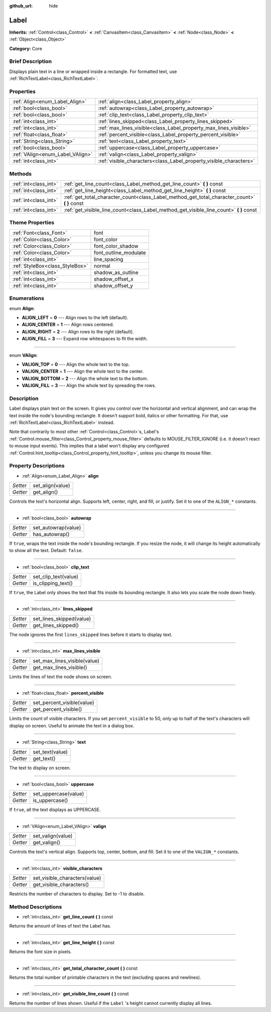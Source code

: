 :github_url: hide

.. Generated automatically by doc/tools/makerst.py in Godot's source tree.
.. DO NOT EDIT THIS FILE, but the Label.xml source instead.
.. The source is found in doc/classes or modules/<name>/doc_classes.

.. _class_Label:

Label
=====

**Inherits:** :ref:`Control<class_Control>` **<** :ref:`CanvasItem<class_CanvasItem>` **<** :ref:`Node<class_Node>` **<** :ref:`Object<class_Object>`

**Category:** Core

Brief Description
-----------------

Displays plain text in a line or wrapped inside a rectangle. For formatted text, use :ref:`RichTextLabel<class_RichTextLabel>`.

Properties
----------

+----------------------------------+--------------------------------------------------------------------+
| :ref:`Align<enum_Label_Align>`   | :ref:`align<class_Label_property_align>`                           |
+----------------------------------+--------------------------------------------------------------------+
| :ref:`bool<class_bool>`          | :ref:`autowrap<class_Label_property_autowrap>`                     |
+----------------------------------+--------------------------------------------------------------------+
| :ref:`bool<class_bool>`          | :ref:`clip_text<class_Label_property_clip_text>`                   |
+----------------------------------+--------------------------------------------------------------------+
| :ref:`int<class_int>`            | :ref:`lines_skipped<class_Label_property_lines_skipped>`           |
+----------------------------------+--------------------------------------------------------------------+
| :ref:`int<class_int>`            | :ref:`max_lines_visible<class_Label_property_max_lines_visible>`   |
+----------------------------------+--------------------------------------------------------------------+
| :ref:`float<class_float>`        | :ref:`percent_visible<class_Label_property_percent_visible>`       |
+----------------------------------+--------------------------------------------------------------------+
| :ref:`String<class_String>`      | :ref:`text<class_Label_property_text>`                             |
+----------------------------------+--------------------------------------------------------------------+
| :ref:`bool<class_bool>`          | :ref:`uppercase<class_Label_property_uppercase>`                   |
+----------------------------------+--------------------------------------------------------------------+
| :ref:`VAlign<enum_Label_VAlign>` | :ref:`valign<class_Label_property_valign>`                         |
+----------------------------------+--------------------------------------------------------------------+
| :ref:`int<class_int>`            | :ref:`visible_characters<class_Label_property_visible_characters>` |
+----------------------------------+--------------------------------------------------------------------+

Methods
-------

+-----------------------+--------------------------------------------------------------------------------------------------+
| :ref:`int<class_int>` | :ref:`get_line_count<class_Label_method_get_line_count>` **(** **)** const                       |
+-----------------------+--------------------------------------------------------------------------------------------------+
| :ref:`int<class_int>` | :ref:`get_line_height<class_Label_method_get_line_height>` **(** **)** const                     |
+-----------------------+--------------------------------------------------------------------------------------------------+
| :ref:`int<class_int>` | :ref:`get_total_character_count<class_Label_method_get_total_character_count>` **(** **)** const |
+-----------------------+--------------------------------------------------------------------------------------------------+
| :ref:`int<class_int>` | :ref:`get_visible_line_count<class_Label_method_get_visible_line_count>` **(** **)** const       |
+-----------------------+--------------------------------------------------------------------------------------------------+

Theme Properties
----------------

+---------------------------------+-----------------------+
| :ref:`Font<class_Font>`         | font                  |
+---------------------------------+-----------------------+
| :ref:`Color<class_Color>`       | font_color            |
+---------------------------------+-----------------------+
| :ref:`Color<class_Color>`       | font_color_shadow     |
+---------------------------------+-----------------------+
| :ref:`Color<class_Color>`       | font_outline_modulate |
+---------------------------------+-----------------------+
| :ref:`int<class_int>`           | line_spacing          |
+---------------------------------+-----------------------+
| :ref:`StyleBox<class_StyleBox>` | normal                |
+---------------------------------+-----------------------+
| :ref:`int<class_int>`           | shadow_as_outline     |
+---------------------------------+-----------------------+
| :ref:`int<class_int>`           | shadow_offset_x       |
+---------------------------------+-----------------------+
| :ref:`int<class_int>`           | shadow_offset_y       |
+---------------------------------+-----------------------+

Enumerations
------------

.. _enum_Label_Align:

.. _class_Label_constant_ALIGN_LEFT:

.. _class_Label_constant_ALIGN_CENTER:

.. _class_Label_constant_ALIGN_RIGHT:

.. _class_Label_constant_ALIGN_FILL:

enum **Align**:

- **ALIGN_LEFT** = **0** --- Align rows to the left (default).

- **ALIGN_CENTER** = **1** --- Align rows centered.

- **ALIGN_RIGHT** = **2** --- Align rows to the right (default).

- **ALIGN_FILL** = **3** --- Expand row whitespaces to fit the width.

----

.. _enum_Label_VAlign:

.. _class_Label_constant_VALIGN_TOP:

.. _class_Label_constant_VALIGN_CENTER:

.. _class_Label_constant_VALIGN_BOTTOM:

.. _class_Label_constant_VALIGN_FILL:

enum **VAlign**:

- **VALIGN_TOP** = **0** --- Align the whole text to the top.

- **VALIGN_CENTER** = **1** --- Align the whole text to the center.

- **VALIGN_BOTTOM** = **2** --- Align the whole text to the bottom.

- **VALIGN_FILL** = **3** --- Align the whole text by spreading the rows.

Description
-----------

Label displays plain text on the screen. It gives you control over the horizontal and vertical alignment, and can wrap the text inside the node's bounding rectangle. It doesn't support bold, italics or other formatting. For that, use :ref:`RichTextLabel<class_RichTextLabel>` instead.

Note that contrarily to most other :ref:`Control<class_Control>`\ s, Label's :ref:`Control.mouse_filter<class_Control_property_mouse_filter>` defaults to MOUSE_FILTER_IGNORE (i.e. it doesn't react to mouse input events). This implies that a label won't display any configured :ref:`Control.hint_tooltip<class_Control_property_hint_tooltip>`, unless you change its mouse filter.

Property Descriptions
---------------------

.. _class_Label_property_align:

- :ref:`Align<enum_Label_Align>` **align**

+----------+------------------+
| *Setter* | set_align(value) |
+----------+------------------+
| *Getter* | get_align()      |
+----------+------------------+

Controls the text's horizontal align. Supports left, center, right, and fill, or justify. Set it to one of the ``ALIGN_*`` constants.

----

.. _class_Label_property_autowrap:

- :ref:`bool<class_bool>` **autowrap**

+----------+---------------------+
| *Setter* | set_autowrap(value) |
+----------+---------------------+
| *Getter* | has_autowrap()      |
+----------+---------------------+

If ``true``, wraps the text inside the node's bounding rectangle. If you resize the node, it will change its height automatically to show all the text. Default: ``false``.

----

.. _class_Label_property_clip_text:

- :ref:`bool<class_bool>` **clip_text**

+----------+----------------------+
| *Setter* | set_clip_text(value) |
+----------+----------------------+
| *Getter* | is_clipping_text()   |
+----------+----------------------+

If ``true``, the Label only shows the text that fits inside its bounding rectangle. It also lets you scale the node down freely.

----

.. _class_Label_property_lines_skipped:

- :ref:`int<class_int>` **lines_skipped**

+----------+--------------------------+
| *Setter* | set_lines_skipped(value) |
+----------+--------------------------+
| *Getter* | get_lines_skipped()      |
+----------+--------------------------+

The node ignores the first ``lines_skipped`` lines before it starts to display text.

----

.. _class_Label_property_max_lines_visible:

- :ref:`int<class_int>` **max_lines_visible**

+----------+------------------------------+
| *Setter* | set_max_lines_visible(value) |
+----------+------------------------------+
| *Getter* | get_max_lines_visible()      |
+----------+------------------------------+

Limits the lines of text the node shows on screen.

----

.. _class_Label_property_percent_visible:

- :ref:`float<class_float>` **percent_visible**

+----------+----------------------------+
| *Setter* | set_percent_visible(value) |
+----------+----------------------------+
| *Getter* | get_percent_visible()      |
+----------+----------------------------+

Limits the count of visible characters. If you set ``percent_visible`` to 50, only up to half of the text's characters will display on screen. Useful to animate the text in a dialog box.

----

.. _class_Label_property_text:

- :ref:`String<class_String>` **text**

+----------+-----------------+
| *Setter* | set_text(value) |
+----------+-----------------+
| *Getter* | get_text()      |
+----------+-----------------+

The text to display on screen.

----

.. _class_Label_property_uppercase:

- :ref:`bool<class_bool>` **uppercase**

+----------+----------------------+
| *Setter* | set_uppercase(value) |
+----------+----------------------+
| *Getter* | is_uppercase()       |
+----------+----------------------+

If ``true``, all the text displays as UPPERCASE.

----

.. _class_Label_property_valign:

- :ref:`VAlign<enum_Label_VAlign>` **valign**

+----------+-------------------+
| *Setter* | set_valign(value) |
+----------+-------------------+
| *Getter* | get_valign()      |
+----------+-------------------+

Controls the text's vertical align. Supports top, center, bottom, and fill. Set it to one of the ``VALIGN_*`` constants.

----

.. _class_Label_property_visible_characters:

- :ref:`int<class_int>` **visible_characters**

+----------+-------------------------------+
| *Setter* | set_visible_characters(value) |
+----------+-------------------------------+
| *Getter* | get_visible_characters()      |
+----------+-------------------------------+

Restricts the number of characters to display. Set to -1 to disable.

Method Descriptions
-------------------

.. _class_Label_method_get_line_count:

- :ref:`int<class_int>` **get_line_count** **(** **)** const

Returns the amount of lines of text the Label has.

----

.. _class_Label_method_get_line_height:

- :ref:`int<class_int>` **get_line_height** **(** **)** const

Returns the font size in pixels.

----

.. _class_Label_method_get_total_character_count:

- :ref:`int<class_int>` **get_total_character_count** **(** **)** const

Returns the total number of printable characters in the text (excluding spaces and newlines).

----

.. _class_Label_method_get_visible_line_count:

- :ref:`int<class_int>` **get_visible_line_count** **(** **)** const

Returns the number of lines shown. Useful if the ``Label`` 's height cannot currently display all lines.


